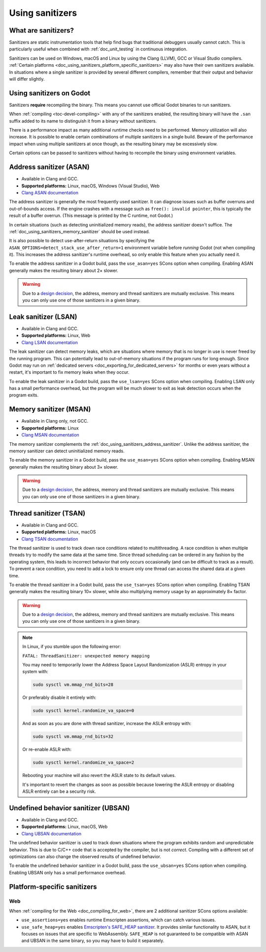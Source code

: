 .. _doc_using_sanitizers:

Using sanitizers
================

What are sanitizers?
--------------------

Sanitizers are static instrumentation tools that help find bugs that traditional
debuggers usually cannot catch. This is particularly useful when combined with
:ref:`doc_unit_testing` in continuous integration.

Sanitizers can be used on Windows, macOS and Linux by using the Clang (LLVM),
GCC or Visual Studio compilers.
:ref:`Certain platforms <doc_using_sanitizers_platform_specific_sanitizers>`
may also have their own sanitizers available.
In situations where a single sanitizer is provided by several different compilers,
remember that their output and behavior will differ slightly.

Using sanitizers on Godot
-------------------------

Sanitizers **require** recompiling the binary. This means you cannot use
official Godot binaries to run sanitizers.

When :ref:`compiling <toc-devel-compiling>` with any of the sanitizers enabled,
the resulting binary will have the ``.san`` suffix added to its name to
distinguish it from a binary without sanitizers.

There is a performance impact as many additional runtime checks need to be
performed. Memory utilization will also increase. It is possible to enable
certain combinations of multiple sanitizers in a single build. Beware of the
performance impact when using multiple sanitizers at once though, as the
resulting binary may be excessively slow.

Certain options can be passed to sanitizers without having to recompile the
binary using environment variables.

.. _doc_using_sanitizers_address_sanitizer:

Address sanitizer (ASAN)
------------------------

- Available in Clang and GCC.
- **Supported platforms:** Linux, macOS, Windows (Visual Studio), Web
- `Clang ASAN documentation <https://clang.llvm.org/docs/AddressSanitizer.html>`__

The address sanitizer is generally the most frequently used sanitizer. It can
diagnose issues such as buffer overruns and out-of-bounds access. If the engine
crashes with a message such as ``free(): invalid pointer``, this is typically
the result of a buffer overrun. (This message is printed by the C runtime, not
Godot.)

In certain situations (such as detecting uninitialized memory reads),
the address sanitizer doesn't suffice. The :ref:`doc_using_sanitizers_memory_sanitizer`
should be used instead.

It is also possible to detect use-after-return situations by specifying the
``ASAN_OPTIONS=detect_stack_use_after_return=1`` environment variable before
*running* Godot (not when compiling it). This increases the address sanitizer's
runtime overhead, so only enable this feature when you actually need it.

To enable the address sanitizer in a Godot build, pass the ``use_asan=yes``
SCons option when compiling. Enabling ASAN generally makes the resulting binary
about 2× slower.

.. warning::

    Due to a `design decision
    <https://stackoverflow.com/questions/36971902/why-cant-clang-enable-all-sanitizers/>`__,
    the address, memory and thread sanitizers are mutually exclusive. This means
    you can only use one of those sanitizers in a given binary.

Leak sanitizer (LSAN)
---------------------

- Available in Clang and GCC.
- **Supported platforms:** Linux, Web
- `Clang LSAN documentation <https://clang.llvm.org/docs/LeakSanitizer.html>`__

The leak sanitizer can detect memory leaks, which are situations where memory
that is no longer in use is never freed by the running program. This can
potentially lead to out-of-memory situations if the program runs for long
enough. Since Godot may run on
:ref:`dedicated servers <doc_exporting_for_dedicated_servers>` for months or
even years without a restart, it's important to fix memory leaks when they occur.

To enable the leak sanitizer in a Godot build, pass the ``use_lsan=yes`` SCons
option when compiling. Enabling LSAN only has a small performance overhead, but
the program will be much slower to exit as leak detection occurs when the
program exits.

.. _doc_using_sanitizers_memory_sanitizer:

Memory sanitizer (MSAN)
-----------------------

- Available in Clang only, not GCC.
- **Supported platforms:** Linux
- `Clang MSAN documentation <https://clang.llvm.org/docs/MemorySanitizer.html>`__

The memory sanitizer complements the
:ref:`doc_using_sanitizers_address_sanitizer`. Unlike the address sanitizer,
the memory sanitizer can detect uninitialized memory reads.

To enable the memory sanitizer in a Godot build, pass the ``use_msan=yes``
SCons option when compiling. Enabling MSAN generally makes the resulting binary
about 3× slower.

.. warning::

    Due to a `design decision
    <https://stackoverflow.com/questions/36971902/why-cant-clang-enable-all-sanitizers/>`__,
    the address, memory and thread sanitizers are mutually exclusive. This means
    you can only use one of those sanitizers in a given binary.

Thread sanitizer (TSAN)
-----------------------

- Available in Clang and GCC.
- **Supported platforms:** Linux, macOS
- `Clang TSAN documentation <https://clang.llvm.org/docs/ThreadSanitizer.html>`__

The thread sanitizer is used to track down race conditions related to
multithreading. A race condition is when multiple threads try to modify the same
data at the same time. Since thread scheduling can be ordered in any fashion by
the operating system, this leads to incorrect behavior that only occurs
occasionally (and can be difficult to track as a result). To prevent a race
condition, you need to add a lock to ensure only one thread can access the
shared data at a given time.

To enable the thread sanitizer in a Godot build, pass the ``use_tsan=yes`` SCons
option when compiling. Enabling TSAN generally makes the resulting binary 10×
slower, while also multiplying memory usage by an approximately 8× factor.

.. warning::

    Due to a `design decision
    <https://stackoverflow.com/questions/36971902/why-cant-clang-enable-all-sanitizers/>`__,
    the address, memory and thread sanitizers are mutually exclusive. This means
    you can only use one of those sanitizers in a given binary.

.. note::

    In Linux, if you stumble upon the following error:

    ``FATAL: ThreadSanitizer: unexpected memory mapping``

    You may need to temporarily lower the Address Space Layout Randomization (ASLR) entropy in your system with:

    .. code:: sh

        sudo sysctl vm.mmap_rnd_bits=28

    Or preferably disable it entirely with:

    .. code:: sh

        sudo sysctl kernel.randomize_va_space=0

    And as soon as you are done with thread sanitizer, increase the ASLR entropy with:

    .. code:: sh

        sudo sysctl vm.mmap_rnd_bits=32

    Or re-enable ASLR with:

    .. code:: sh

        sudo sysctl kernel.randomize_va_space=2

    Rebooting your machine will also revert the ASLR state to its default values.

    It's important to revert the changes as soon as possible because lowering the ASLR entropy or disabling ASLR entirely can be a security risk.

Undefined behavior sanitizer (UBSAN)
------------------------------------

- Available in Clang and GCC.
- **Supported platforms:** Linux, macOS, Web
- `Clang UBSAN documentation <https://clang.llvm.org/docs/UndefinedBehaviorSanitizer.html>`__

The undefined behavior sanitizer is used to track down situations where the
program exhibits random and unpredictable behavior. This is due to C/C++ code
that is accepted by the compiler, but is not *correct*. Compiling with a
different set of optimizations can also change the observed results of undefined
behavior.

To enable the undefined behavior sanitizer in a Godot build, pass the
``use_ubsan=yes`` SCons option when compiling. Enabling UBSAN only has a small
performance overhead.

.. _doc_using_sanitizers_platform_specific_sanitizers:

Platform-specific sanitizers
----------------------------

Web
^^^

When :ref:`compiling for the Web <doc_compiling_for_web>`,
there are 2 additional sanitizer SCons options available:

- ``use_assertions=yes`` enables runtime Emscripten assertions, which can catch
  various issues.
- ``use_safe_heap=yes`` enables `Emscripten's SAFE_HEAP sanitizer <https://emscripten.org/docs/debugging/Sanitizers.html>`__.
  It provides similar functionality to ASAN, but it focuses on issues that
  are specific to WebAssembly. ``SAFE_HEAP`` is not guaranteed to be compatible
  with ASAN and UBSAN in the same binary, so you may have to build it separately.
